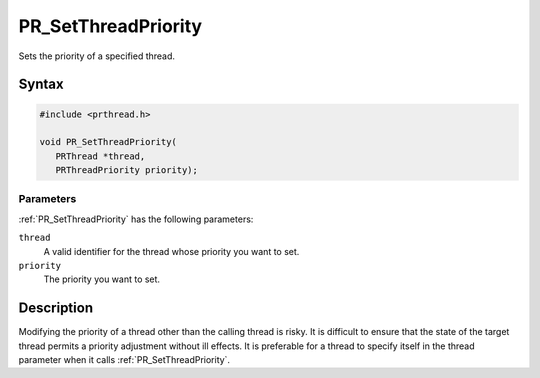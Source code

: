 PR_SetThreadPriority
====================

Sets the priority of a specified thread.


Syntax
------

.. code::

   #include <prthread.h>

   void PR_SetThreadPriority(
      PRThread *thread,
      PRThreadPriority priority);


Parameters
~~~~~~~~~~

:ref:`PR_SetThreadPriority` has the following parameters:

``thread``
   A valid identifier for the thread whose priority you want to set.
``priority``
   The priority you want to set.


Description
-----------

Modifying the priority of a thread other than the calling thread is
risky. It is difficult to ensure that the state of the target thread
permits a priority adjustment without ill effects. It is preferable for
a thread to specify itself in the thread parameter when it calls
:ref:`PR_SetThreadPriority`.
